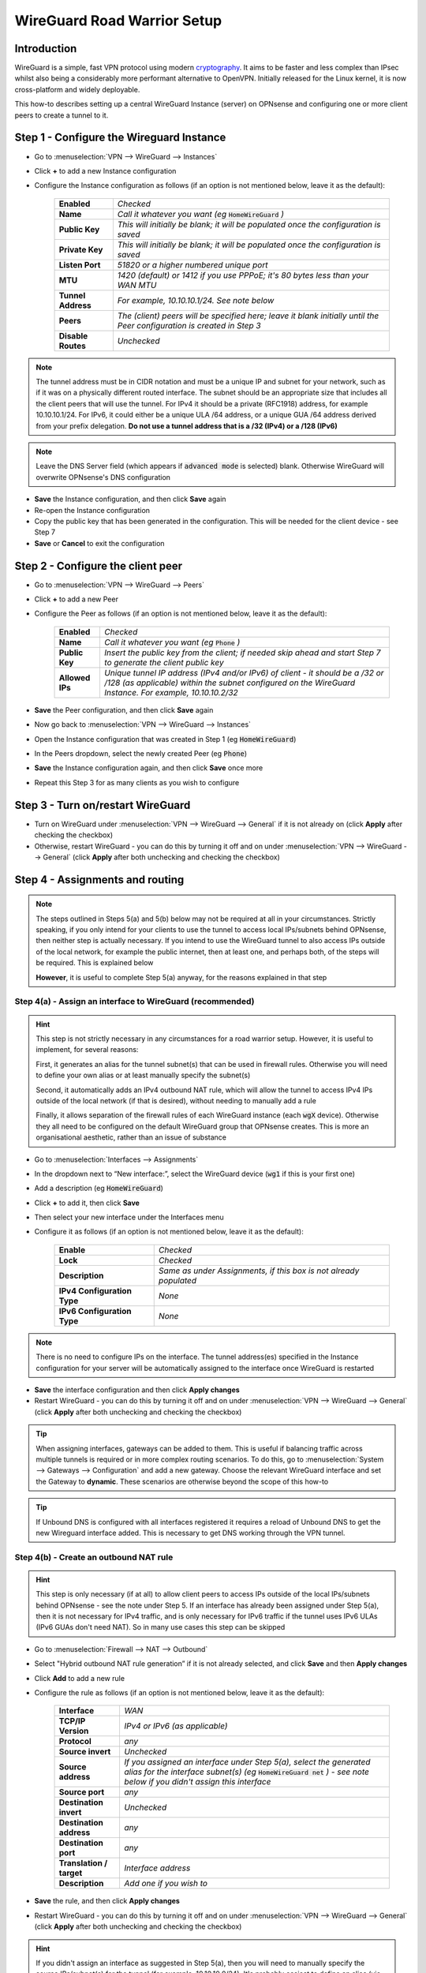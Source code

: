 ============================
WireGuard Road Warrior Setup
============================

------------
Introduction
------------

WireGuard is a simple, fast VPN protocol using modern `cryptography <https://www.wireguard.com/protocol>`__. It aims to be faster and less complex than IPsec whilst also being a considerably more performant alternative to OpenVPN. Initially released for the Linux kernel, it is now cross-platform and widely deployable.

This how-to describes setting up a central WireGuard Instance (server) on OPNsense and configuring one or more client peers to create a tunnel to it.


------------------------------------------
Step 1 - Configure the Wireguard Instance
------------------------------------------

- Go to :menuselection:`VPN --> WireGuard --> Instances`
- Click **+** to add a new Instance configuration
- Configure the Instance configuration as follows (if an option is not mentioned below, leave it as the default):

    ===================== ===============================================================================================
     **Enabled**           *Checked*
     **Name**              *Call it whatever you want (eg* :code:`HomeWireGuard` *)*
     **Public Key**        *This will initially be blank; it will be populated once the configuration is saved*
     **Private Key**       *This will initially be blank; it will be populated once the configuration is saved*
     **Listen Port**       *51820 or a higher numbered unique port*
     **MTU**               *1420 (default) or 1412 if you use PPPoE; it's 80 bytes less than your WAN MTU*
     **Tunnel Address**    *For example, 10.10.10.1/24. See note below*
     **Peers**             *The (client) peers will be specified here; leave it blank initially until the Peer configuration is created in Step 3*
     **Disable Routes**    *Unchecked*
    ===================== ===============================================================================================

.. Note::

    The tunnel address must be in CIDR notation and must be a unique IP and subnet for your network, such as if it was on a physically different routed interface. The subnet should be an appropriate size that includes all the client peers that will use the tunnel. For IPv4 it should be a private (RFC1918) address, for example 10.10.10.1/24. For IPv6, it could either be a unique ULA /64 address, or a unique GUA /64 address derived from your prefix delegation. **Do not use a tunnel address that is a /32 (IPv4) or a /128 (IPv6)**

.. Note::

    Leave the DNS Server field (which appears if :code:`advanced mode` is selected) blank. Otherwise WireGuard will overwrite OPNsense's DNS configuration

- **Save** the Instance configuration, and then click **Save** again
- Re-open the Instance configuration
- Copy the public key that has been generated in the configuration. This will be needed for the client device - see Step 7
- **Save** or **Cancel** to exit the configuration

---------------------------------------------
Step 2 - Configure the client peer
---------------------------------------------

- Go to :menuselection:`VPN --> WireGuard --> Peers`
- Click **+** to add a new Peer
- Configure the Peer as follows (if an option is not mentioned below, leave it as the default):

    ====================== ====================================================================================================
     **Enabled**            *Checked*
     **Name**               *Call it whatever you want (eg* :code:`Phone` *)*
     **Public Key**         *Insert the public key from the client; if needed skip ahead and start Step 7 to generate the client public key*
     **Allowed IPs**        *Unique tunnel IP address (IPv4 and/or IPv6) of client - it should be a /32 or /128 (as applicable) within the subnet configured on the WireGuard Instance. For example, 10.10.10.2/32*
    ====================== ====================================================================================================

- **Save** the Peer configuration, and then click **Save** again
- Now go back to :menuselection:`VPN --> WireGuard --> Instances`
- Open the Instance configuration that was created in Step 1 (eg :code:`HomeWireGuard`)
- In the Peers dropdown, select the newly created Peer (eg :code:`Phone`)
- **Save** the Instance configuration again, and then click **Save** once more
- Repeat this Step 3 for as many clients as you wish to configure

----------------------------------
Step 3 - Turn on/restart WireGuard
----------------------------------

- Turn on WireGuard under :menuselection:`VPN --> WireGuard --> General` if it is not already on (click **Apply** after checking the checkbox)
- Otherwise, restart WireGuard - you can do this by turning it off and on under :menuselection:`VPN --> WireGuard --> General` (click **Apply** after both unchecking and checking the checkbox)

--------------------------------
Step 4 - Assignments and routing
--------------------------------

.. Note::

    The steps outlined in Steps 5(a) and 5(b) below may not be required at all in your circumstances. Strictly speaking, if you only intend for your clients to use the tunnel to access local IPs/subnets behind OPNsense, then neither step is actually necessary. If you intend to use the WireGuard tunnel to also access IPs outside of the local network, for example the public internet, then at least one, and perhaps both, of the steps will be required. This is explained below

    **However**, it is useful to complete Step 5(a) anyway, for the reasons explained in that step

Step 4(a) - Assign an interface to WireGuard (recommended)
----------------------------------------------------------

.. Hint::

    This step is not strictly necessary in any circumstances for a road warrior setup. However, it is useful to implement, for several reasons:

    First, it generates an alias for the tunnel subnet(s) that can be used in firewall rules. Otherwise you will need to define your own alias or at least manually specify the subnet(s)

    Second, it automatically adds an IPv4 outbound NAT rule, which will allow the tunnel to access IPv4 IPs outside of the local network (if that is desired), without needing to manually add a rule

    Finally, it allows separation of the firewall rules of each WireGuard instance (each :code:`wgX` device). Otherwise they all need to be configured on the default WireGuard group that OPNsense creates. This is more an organisational aesthetic, rather than an issue of substance

- Go to :menuselection:`Interfaces --> Assignments`
- In the dropdown next to “New interface:”, select the WireGuard device (:code:`wg1` if this is your first one)
- Add a description (eg :code:`HomeWireGuard`)
- Click **+** to add it, then click **Save**
- Then select your new interface under the Interfaces menu
- Configure it as follows (if an option is not mentioned below, leave it as the default):

    ============================= ===================================================================
     **Enable**                    *Checked*
     **Lock**                      *Checked*
     **Description**               *Same as under Assignments, if this box is not already populated*
     **IPv4 Configuration Type**   *None*
     **IPv6 Configuration Type**   *None*
    ============================= ===================================================================

.. Note::

    There is no need to configure IPs on the interface. The tunnel address(es) specified in the Instance configuration for your server will be automatically assigned to the interface once WireGuard is restarted

- **Save** the interface configuration and then click **Apply changes**
- Restart WireGuard - you can do this by turning it off and on under :menuselection:`VPN --> WireGuard --> General` (click **Apply** after both unchecking and checking the checkbox)

.. Tip::

    When assigning interfaces, gateways can be added to them. This is useful if balancing traffic across multiple tunnels is required or in more complex routing scenarios. To do this, go to :menuselection:`System --> Gateways --> Configuration` and add a new gateway. Choose the relevant WireGuard interface and set the Gateway to **dynamic**. These scenarios are otherwise beyond the scope of this how-to

.. Tip::

    If Unbound DNS is configured with all interfaces registered it requires a reload of Unbound DNS to get the new Wireguard interface added. This is necessary to get DNS working through the VPN tunnel.

Step 4(b) - Create an outbound NAT rule
---------------------------------------

.. Hint::

    This step is only necessary (if at all) to allow client peers to access IPs outside of the local IPs/subnets behind OPNsense - see the note under Step 5. If an interface has already been assigned under Step 5(a), then it is not necessary for IPv4 traffic, and is only necessary for IPv6 traffic if the tunnel uses IPv6 ULAs (IPv6 GUAs don't need NAT). So in many use cases this step can be skipped

- Go to :menuselection:`Firewall --> NAT --> Outbound`
- Select "Hybrid outbound NAT rule generation” if it is not already selected, and click **Save** and then **Apply changes**
- Click **Add** to add a new rule
- Configure the rule as follows (if an option is not mentioned below, leave it as the default):

    ========================== =========================================================================================================
     **Interface**              *WAN*
     **TCP/IP Version**         *IPv4 or IPv6 (as applicable)*
     **Protocol**               *any*
     **Source invert**          *Unchecked*
     **Source address**         *If you assigned an interface under Step 5(a), select the generated alias for the interface subnet(s) (eg* :code:`HomeWireGuard net` *) - see note below if you didn't assign this interface*
     **Source port**            *any*
     **Destination invert**     *Unchecked*
     **Destination address**    *any*
     **Destination port**       *any*
     **Translation / target**   *Interface address*
     **Description**            *Add one if you wish to*
    ========================== =========================================================================================================

- **Save** the rule, and then click **Apply changes**
- Restart WireGuard - you can do this by turning it off and on under :menuselection:`VPN --> WireGuard --> General` (click **Apply** after both unchecking and checking the checkbox)

.. Hint::

    If you didn't assign an interface as suggested in Step 5(a), then you will need to manually specify the source IPs/subnet(s) for the tunnel (for example, 10.10.10.0/24). It's probably easiest to define an alias (via :menuselection:`Firewall --> Aliases`) for those IPs/subnet(s) and use that. If you have only one WireGuard Instance and only one WireGuard Peer configured, you can use the default :code:`WireGuard net`, although this is generally not recommended due to unexpected behaviour

------------------------------
Step 5 - Create firewall rules
------------------------------

This will involve two steps - first creating a firewall rule on the WAN interface to allow clients to connect to the OPNsense WireGuard server, and then creating a firewall rule to allow access by the clients to whatever IPs they are intended to have access to.

- Go to :menuselection:`Firewall --> Rules --> WAN`
- Click **Add** to add a new rule
- Configure the rule as follows (if an option is not mentioned below, leave it as the default):

    ============================ ==================================================================================================
     **Action**                   *Pass*
     **Quick**                    *Checked*
     **Interface**                *WAN*
     **Direction**                *in*
     **TCP/IP Version**           *IPv4 or IPv4+IPv6 (as desired, depending on how you want clients to connect to the server; note this is distinct from what type of traffic is allowed in the tunnel once established)*
     **Protocol**                 *UDP*
     **Source / Invert**          *Unchecked*
     **Source**                   *any*
     **Destination / Invert**     *Unchecked*
     **Destination**              *WAN address*
     **Destination port range**   *The WireGuard port specified in the Instance configuration in Step 2*
     **Description**              *Add one if you wish to*
    ============================ ==================================================================================================

- **Save** the rule, and then click **Apply Changes**
- Then go to :menuselection:`Firewall --> Rules --> [Name of interface assigned in Step 5(a)]` - see note below if you didn't assign this interface
- Click **Add** to add a new rule
- Configure the rule as follows (if an option is not mentioned below, leave it as the default):

    ============================ ==================================================================================================
     **Action**                   *Pass*
     **Quick**                    *Checked*
     **Interface**                *Whatever interface you are configuring the rule on (eg* :code:`HomeWireGuard` *) - see note below*
     **Direction**                *in*
     **TCP/IP Version**           *IPv4 or IPv4+IPv6 (as applicable)*
     **Protocol**                 *any*
     **Source / Invert**          *Unchecked*
     **Source**                   *If you assigned an interface under Step 5(a), select the generated alias for the interface subnet(s) (eg* :code:`HomeWireGuard net` *) - see note below if you didn't assign this interface*
     **Destination / Invert**     *Unchecked*
     **Destination**              *Specify the IPs that client peers should be able to access, eg "any" or specific IPs/subnets*
     **Destination port range**   *any*
     **Description**              *Add one if you wish to*
    ============================ ==================================================================================================

- **Save** the rule, and then click **Apply Changes**

.. Note::

    If you didn't assign an interface as suggested in Step 5(a), then the second firewall rule outlined above will need to be configured on the automatically created :code:`WireGuard` group that appears once the Instance configuration is enabled and WireGuard is started. You will also need to manually specify the source IPs/subnet(s) for the tunnel. It's probably easiest to define an alias (via :menuselection:`Firewall --> Aliases`) for those IPs/subnet(s) and use that. If you have only one WireGuard Instance and only one WireGuard Peer configured, you can use the default :code:`WireGuard net`, although this is generally not recommended due to unexpected behaviour

------------------------------------
Step 5a - Create normalization rules
------------------------------------

- Go to :menuselection:`Firewall --> Settings -> Normalization` and press **+** to create **one** new normalization rule.

- If you only pass IPv4 traffic through the wireguard tunnel, create the following rule:
    ============================ ==================================================================================================
     **Interface**                *WireGuard (Group)*
     **Direction**                *Any*
     **Protocol**                 *any*
     **Source**                   *any*
     **Destination**              *any*
     **Destination port**         *any*
     **Description**              *Wireguard MSS Clamping IPv4*
     **Max mss**                  *1380 (default) or 1372 if you use PPPoE; it's 40 bytes less than your Wireguard MTU*
    ============================ ==================================================================================================

- **Save** the rule

- If you pass IPv4+IPv6 - or only IPv6 traffic - through the wireguard tunnel, create the following rule:
    ============================ ==================================================================================================
     **Interface**                *WireGuard (Group)*
     **Direction**                *Any*
     **Protocol**                 *any*
     **Source**                   *any*
     **Destination**              *any*
     **Destination port**         *any*
     **Description**              *Wireguard MSS Clamping IPv6*
     **Max mss**                  *1360 (default) or 1352 if you use PPPoE; it's 60 bytes less than your Wireguard MTU*
    ============================ ==================================================================================================

- **Save** the rule

.. Tip::
    - The header size for IPv4 is usually 20 bytes, and for TCP 20 bytes. In total thats 40 bytes for IPv4 TCP.
    - IPv6 has a larger header size with 40 bytes. That encreases the total to 60 bytes for IPv6 TCP.

.. Note::
    By creating the normalization rules, you ensure that IPv4 TCP and IPv6 TCP can pass through the Wireguard tunnel without being fragmented. Otherwise you could get working ICMP and UDP, but some encrypted TCP sessions will refuse to work.

---------------------------------------
Step 6 - Configure the WireGuard client
---------------------------------------

.. Tip::

    Key generation can be performed on an appropriate device with `WireGuard client tools <https://www.wireguard.com/install>`__ installed. A one-liner for generating a matching private and public keypair is :code:`wg genkey | tee private.key | wg pubkey > public.key`. Alternatively, WireGuard apps that can be used on some devices can automate key generation for you

Client configuration is largely beyond the scope of this how-to since there is such a wide array of possible targets (and corresponding configuration methods). An example client (and server) configuration is in the Appendix. The key pieces of information required to configure a client are described below:

    ====================== ====================================================================================================
     **[Interface]**
     **Address**            *Refers to the IP(s) specified as Allowed IPs in the Peer configuration on OPNsense. For example, 10.10.10.2/32*
     **PrivateKey**         *Refers to the private key that (along with a public key) needs to be manually or automatically generated on the client. The corresponding public key must then be copied into the Peer configuration on OPNsense for the relevant client peer - see Step 3*
     **DNS**                *Refers to the DNS servers that the client should use for the tunnel - see note below*

     **[Peer]**
     **PublicKey**          *Refers to the public key that is generated on OPNsense. Copy the public key from the Instance configuration on OPNsense - see Step 2*
     **Endpoint**           *Refers to the public IP address or publicly resolvable domain name of your OPNsense host, and the port specified in the Instance configuration on OPNsense*
     **AllowedIPs**         *Refers to the traffic (by destination IPs/subnets) that is to be sent via the tunnel. For example, if all traffic on the client is to be sent through the tunnel, specify 0.0.0.0/0 (IPv4) and/or ::/0 (IPv6)*
    ====================== ====================================================================================================

.. Note::

    If the DNS server(s) specified are only accessible over the tunnel, or you want them to be accessed over the tunnel, make sure they are covered by the AllowedIPs

-----------------------------------
Appendix - Example configurations
-----------------------------------

.. Warning::

    **Do not re-use these example keys!**

An example client configuration file:

.. code-block:: none

    [Interface]
    PrivateKey = 8GboYh0YF3q/hJhoPFoL3HM/ObgOuC8YI6UXWsgWL2M=
    Address = 10.10.10.2/32, fd00:1234:abcd:ef09:10:2/128
    DNS = 192.168.1.254, fd00:1234:abcd:ef09:1:254

    [Peer]
    PublicKey = OwdegSTyhlpw7Dbpg8VSUBKXF9CxoQp2gAOdwgqtPVI=
    AllowedIPs = 0.0.0.0/0, ::/0
    Endpoint = opnsense.example.com:51820

An example server configuration file:

.. code-block:: none

    [Interface]
    Address = 10.10.10.1/24, fd00:1234:abcd:ef09:10:1/64
    ListenPort = 51820
    PrivateKey = YNqHwpcAmVj0lVzPSt3oUnL7cRPKB/geVxccs0C0kk0=

    [Peer]
    PublicKey = CLnGaiAfyf6kTBJKh0M529MnlqfFqoWJ5K4IAJ2+X08=
    AllowedIPs = 10.10.10.2/32, fd00:1234:abcd:ef09:10:2/128
